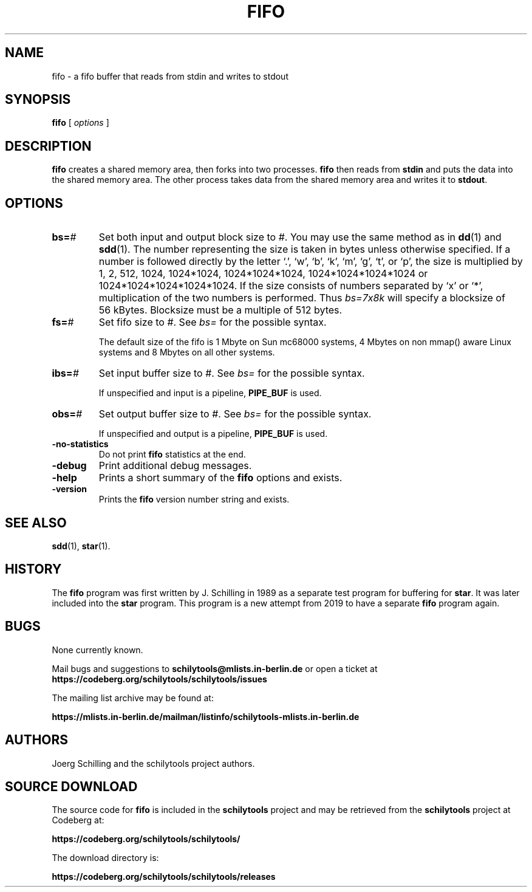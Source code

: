 .\" @(#)fifo.1	1.1 19/12/03 Copyr 2019 J. Schilling
.\" Manual page for fifo
.\"
.if t .ds a \v'-0.55m'\h'0.00n'\z.\h'0.40n'\z.\v'0.55m'\h'-0.40n'a
.if t .ds o \v'-0.55m'\h'0.00n'\z.\h'0.45n'\z.\v'0.55m'\h'-0.45n'o
.if t .ds u \v'-0.55m'\h'0.00n'\z.\h'0.40n'\z.\v'0.55m'\h'-0.40n'u
.if t .ds A \v'-0.77m'\h'0.25n'\z.\h'0.45n'\z.\v'0.77m'\h'-0.70n'A
.if t .ds O \v'-0.77m'\h'0.25n'\z.\h'0.45n'\z.\v'0.77m'\h'-0.70n'O
.if t .ds U \v'-0.77m'\h'0.30n'\z.\h'0.45n'\z.\v'0.77m'\h'-0.75n'U
.if t .ds s \\(*b
.if t .ds S SS
.if n .ds a ae
.if n .ds o oe
.if n .ds u ue
.if n .ds s sz
.TH FIFO 1L "2019/12/03" "J\*org Schilling" "Schily\'s USER COMMANDS"
.SH NAME
fifo \- a fifo buffer that reads from stdin and writes to stdout
.SH SYNOPSIS
.B
fifo
[
.I options
]
.SH DESCRIPTION
.B fifo
creates a shared memory area, then forks into two processes.
.B fifo
then reads from
.B stdin
and puts the data into the shared memory area.
The other process takes data from the shared memory area and writes it to
.BR stdout .
. \" .SH RETURNS
. \" .SH ERRORS
.SH OPTIONS
.br
.ne 4
.TP
.BI bs= #
Set both input and output block size to #.
You may use the same method as in 
.BR dd (1)
and
.BR sdd (1).
The number representing the size is taken in bytes unless otherwise specified.
If a number is followed directly by the letter `.', `w', `b', `k', `m', `g',
`t', or `p',
the size is multiplied by 1, 2, 512, 1024, 1024*1024, 1024*1024*1024,
1024*1024*1024*1024 or 1024*1024*1024*1024*1024.
If the size consists of numbers separated by `x' or `*', multiplication of the 
two numbers is performed.
Thus
.I "bs=7x8k"
will specify a blocksize of 56\ kBytes.
Blocksize must be a multiple of 512 bytes.
.br
.ne 4
.TP
.BI fs= #
Set fifo size to #.
See 
.I bs=
for the possible syntax.
.sp
The default size of the fifo is 1 Mbyte on Sun mc68000 systems,
4 Mbytes on non mmap() aware Linux systems and 8 Mbytes on all other systems.
.br
.ne 4
.TP
.BI ibs= #
Set input buffer size to #.
See 
.I bs=
for the possible syntax.
.sp
If unspecified and input is a pipeline, 
.B PIPE_BUF
is used.
.br
.ne 4
.TP
.BI obs= #
Set output buffer size to #.
See 
.I bs=
for the possible syntax.
.sp
If unspecified and output is a pipeline, 
.B PIPE_BUF
is used.
.br
.ne 4
.TP
.B \-no-statistics
Do not print
.B fifo
statistics at the end.
.br
.ne 4
.TP
.B \-debug
Print additional debug messages.
.br
.ne 4
.TP
.B \-help
Prints a short summary of the 
.B fifo
options and exists.
.br
.ne 4
.TP
.B \-version
Prints the 
.B fifo
version number string and exists.
.PP
.\" .SH EXAMPLES
.\" .SH ENVIRONMENT
.\" .SH "EXIT STATUS"
.\" .SH FILES
.SH "SEE ALSO"
.BR sdd (1),
.BR star (1).
.\" .SH DIAGNOSTICS
.\" .SH NOTES
.SH HISTORY
The
.B fifo
program was first written by J. Schilling in 1989 as a separate test program
for buffering for
.BR star .
It was later included into the
.B star
program.
This program is a new attempt from 2019 to have a separate
.B fifo
program again.
.SH BUGS
.PP
None currently known.
.PP
Mail bugs and suggestions to
.B schilytools@mlists.in-berlin.de
or open a ticket at
.B https://codeberg.org/schilytools/schilytools/issues
.PP
The mailing list archive may be found at:
.PP
.nf
.B
https://mlists.in-berlin.de/mailman/listinfo/schilytools-mlists.in-berlin.de
.fi
.SH AUTHORS
.nf
J\*org Schilling and the schilytools project authors.
.fi
.SH "SOURCE DOWNLOAD"
The source code for
.B fifo
is included in the
.B schilytools
project and may be retrieved from the
.B schilytools
project at Codeberg at:
.LP
.B
https://codeberg.org/schilytools/schilytools/
.LP
The download directory is:
.LP
.B
https://codeberg.org/schilytools/schilytools/releases
